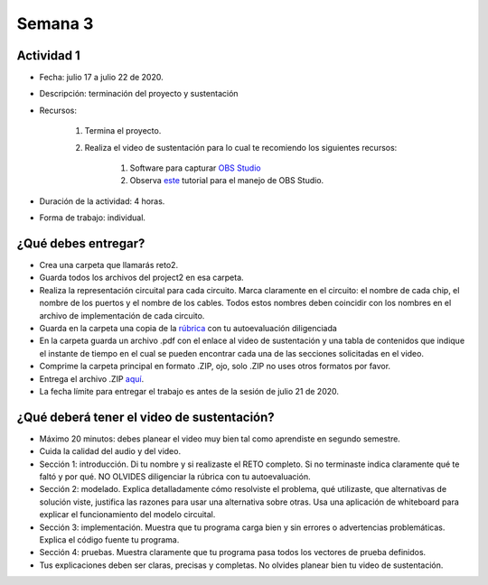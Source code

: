 Semana 3
===========

..
    Unidad 2: circuitos combinacionales
    ------------------------------------

    Esta semana vamos a combinar las compuertas para conseguir
    circuitos lógicos combinacionales. Adicionalmente, estudiaremos
    cómo representar números positivos y negativos en un computador.

    Objetivos
    ^^^^^^^^^^^^
    1. Desarrollar habilidades para la detección de errores.
    2. Construir circuitos combinacionales para hace operaciones lógicas
    y aritméticas.
    3. Comprender la representación de los números negativos.


    Código de honor
    ^^^^^^^^^^^^^^^^^
    Al realizar el proyecto de esta semana se espera que hagas lo siguiente:

    * Colabora con tus compañeros cuando así se indique.
    * Trabaja de manera individual cuando la actividad así te lo proponga.
    * NO DEBES utilizar sitios en Internet con soluciones o ideas para atacar el proyecto.
    * NO DEBES hacer uso de foros para buscar soluciones al proyecto.
    * ¿Entonces qué hacer si no me funciona algo? Te propongo que experimentes, crea hipótesis,
    experimenta de nuevo, observa y concluye.
    * NO OLVIDES, este curso se trata de pensar y experimentar NO de BUSCAR soluciones
    en Internet.


    Actividad 1
    *************
    * Fecha: julio 15 de 2020 - 8 a.m.
    * Descripción: encuentro sincrónico para compartir y discutir los resultados del reto de la semana 1
    * Recursos: ingresa al grupo de `Teams <https://teams.microsoft.com/l/team/19%3a0568a505122249d19fb06bb1e2e466db%40thread.tacv2/conversations?groupId=dd8eb7ac-0f31-47e0-8d28-16de0ab80a0b&tenantId=618bab0f-20a4-4de3-a10c-e20cee96bb35>`__
    * Duración de la actividad: 50 minutos de discusión
    * Forma de trabajo: colaborativo con solución de dudas en tiempo real.

    Actividad 2
    *************
    * Fecha: julio 15 de 2020 - 9 a.m.
    * Descripción: encuentro sincrónico para presentar el reto 2
    * Recursos: ingresa al grupo de `Teams <https://teams.microsoft.com/l/team/19%3a0568a505122249d19fb06bb1e2e466db%40thread.tacv2/conversations?groupId=dd8eb7ac-0f31-47e0-8d28-16de0ab80a0b&tenantId=618bab0f-20a4-4de3-a10c-e20cee96bb35>`__
    * Duración de la actividad: 50 minutos 
    * Forma de trabajo: colaborativo con solución de dudas en tiempo real.

    Actividad 3
    *************
    * Fecha: julio 15 a julio 17 de 2020
    * Descripción: trabajo autónomo
    * Recursos: 

        #. Lee el `capítulo 2 del libro guía <https://docs.wixstatic.com/ugd/44046b_b0b50efb68ac4f0da19383ec064977b1.pdf>`__.
        #. También tienes disponible esta `presentación <https://docs.wixstatic.com/ugd/56440f_2e6113c60ec34ed0bc2035c9d1313066.pdf>`__
        para que complementes.
        #. Lee la definición del proyecto y la información que encuentras `aquí <https://www.nand2tetris.org/project02>`__
        #. Comienza a trabajar en el proyecto. Avanza todo lo que puedas.

    * Duración de la actividad: 2 horas de trabajo autónomo
    * Forma de trabajo: individual

    Actividad 4
    ************
    * Fecha: julio 17 de 2020 - 10 a.m.
    * Descripción: asiste al encuentro sincrónico para resolver dudas en tiempo real con el docente.
    * Recursos: 

        #. Ingresar al grupo de `Teams <https://teams.microsoft.com/l/team/19%3a0568a505122249d19fb06bb1e2e466db%40thread.tacv2/conversations?groupId=dd8eb7ac-0f31-47e0-8d28-16de0ab80a0b&tenantId=618bab0f-20a4-4de3-a10c-e20cee96bb3>`__
        #. Continua trabajando en el `proyecto <https://www.nand2tetris.org/project02>`__

    * Duración de la actividad: 1:40 minutos sincrónicos.
    * Forma de trabajo: grupal




Actividad 1
^^^^^^^^^^^^
* Fecha: julio 17 a julio 22 de 2020.
* Descripción: terminación del proyecto y sustentación
* Recursos: 

    #. Termina el proyecto.
    #. Realiza el video de sustentación para lo cual te recomiendo los siguientes recursos:

        #. Software para capturar `OBS Studio <https://obsproject.com/>`__
        #. Observa `este <https://www.youtube.com/watch?time_continue=3&v=1tuJjI7dhw0>`__
           tutorial para el manejo de OBS Studio.
           
* Duración de la actividad: 4 horas.
* Forma de trabajo: individual.

¿Qué debes entregar?
^^^^^^^^^^^^^^^^^^^^^
* Crea una carpeta que llamarás reto2.
* Guarda todos los archivos del project2 en esa carpeta.
* Realiza la representación circuital para cada circuito. Marca claramente en el circuito: el nombre de cada
  chip, el nombre de los puertos y el nombre de los cables. Todos estos nombres deben coincidir con los nombres
  en el archivo de implementación de cada circuito.
* Guarda en la carpeta una copia de la `rúbrica <https://docs.google.com/spreadsheets/d/1pdDXYbE2y7cxMv3idHCpAmNjbiQrq-XpJNaRFsqG-Ck/edit?usp=sharing>`__
  con tu autoevaluación diligenciada
* En la carpeta guarda un archivo .pdf con el enlace al video de sustentación y una tabla de contenidos que 
  indique el instante de tiempo en el cual se pueden encontrar cada una de las secciones solicitadas en el video.
* Comprime la carpeta principal en formato .ZIP, ojo, solo .ZIP no uses otros
  formatos por favor.
* Entrega el archivo .ZIP `aquí <https://upbeduco-my.sharepoint.com/:f:/g/personal/juanf_franco_upb_edu_co/EqLSioV3Iv5NpbH-Io7MI7UBGXixli4-oul0ow3L4mSq_w>`__.
* La fecha límite para entregar el trabajo es antes de la sesión de julio 21 de 2020.

¿Qué deberá tener el video de sustentación?
^^^^^^^^^^^^^^^^^^^^^^^^^^^^^^^^^^^^^^^^^^^^

* Máximo 20 minutos: debes planear el video muy bien tal como aprendiste en segundo semestre.
* Cuida la calidad del audio y del video.
* Sección 1: introducción. Di tu nombre y si realizaste el RETO
  completo. Si no terminaste indica claramente qué te faltó y por qué. NO OLVIDES
  diligenciar la rúbrica con tu autoevaluación.
* Sección 2: modelado. Explica detalladamente cómo resolviste el problema, qué utilizaste,
  que alternativas de solución viste, justifica las razones para usar
  una alternativa sobre otras. Usa una aplicación de whiteboard para explicar el funcionamiento del modelo circuital.
* Sección 3: implementación. Muestra que tu programa carga bien y sin errores
  o advertencias problemáticas. Explica el código fuente tu programa.
* Sección 4: pruebas. Muestra claramente que tu programa pasa todos los vectores de prueba
  definidos.
* Tus explicaciones deben ser claras, precisas y completas. No olvides planear 
  bien tu video de sustentación.





